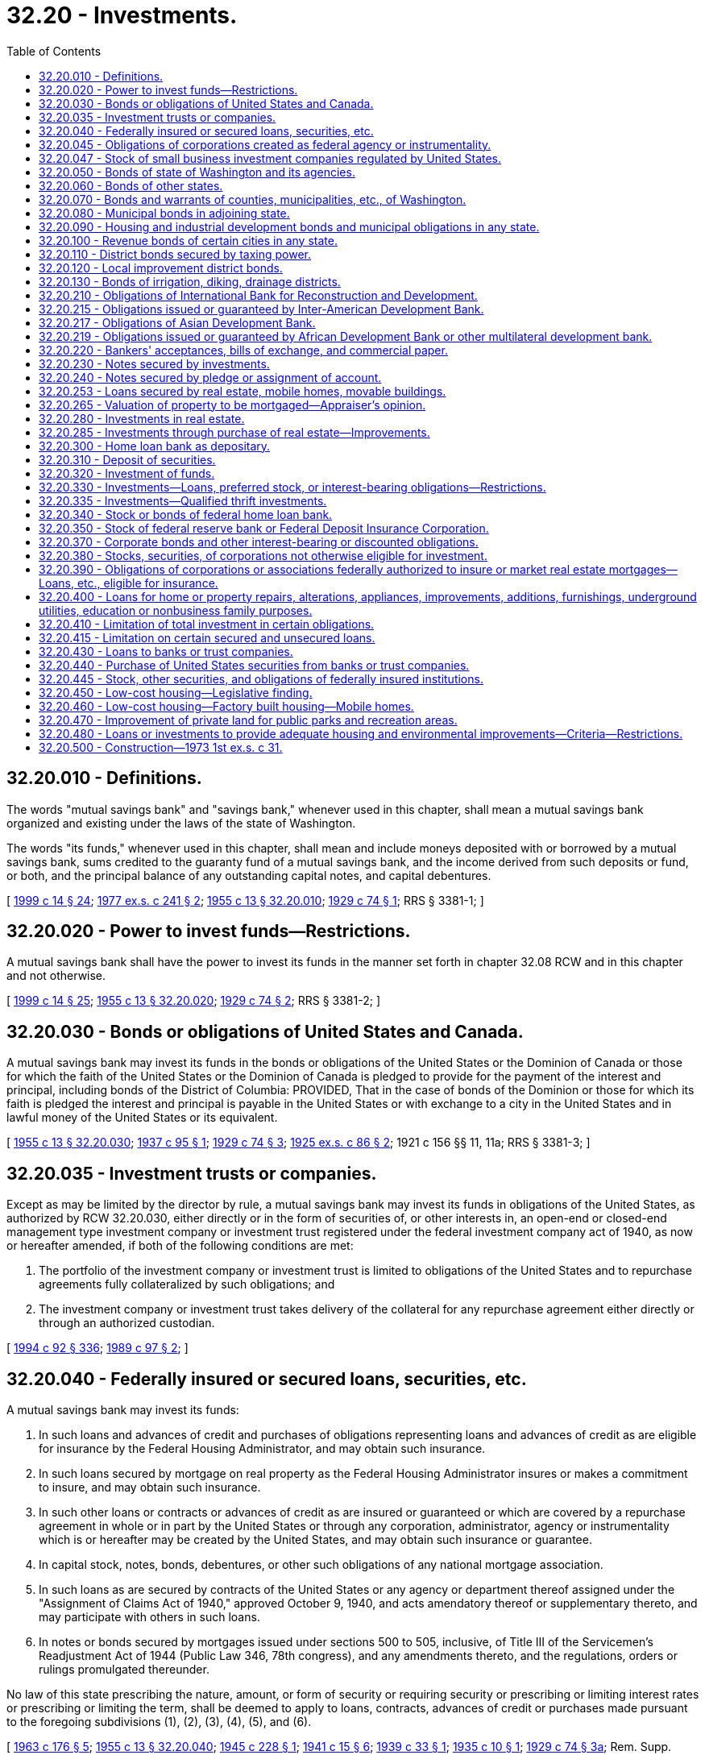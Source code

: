 = 32.20 - Investments.
:toc:

== 32.20.010 - Definitions.
The words "mutual savings bank" and "savings bank," whenever used in this chapter, shall mean a mutual savings bank organized and existing under the laws of the state of Washington.

The words "its funds," whenever used in this chapter, shall mean and include moneys deposited with or borrowed by a mutual savings bank, sums credited to the guaranty fund of a mutual savings bank, and the income derived from such deposits or fund, or both, and the principal balance of any outstanding capital notes, and capital debentures.

[ http://lawfilesext.leg.wa.gov/biennium/1999-00/Pdf/Bills/Session%20Laws/Senate/5058-S.SL.pdf?cite=1999%20c%2014%20§%2024[1999 c 14 § 24]; http://leg.wa.gov/CodeReviser/documents/sessionlaw/1977ex1c241.pdf?cite=1977%20ex.s.%20c%20241%20§%202[1977 ex.s. c 241 § 2]; http://leg.wa.gov/CodeReviser/documents/sessionlaw/1955c13.pdf?cite=1955%20c%2013%20§%2032.20.010[1955 c 13 § 32.20.010]; http://leg.wa.gov/CodeReviser/documents/sessionlaw/1929c74.pdf?cite=1929%20c%2074%20§%201[1929 c 74 § 1]; RRS § 3381-1; ]

== 32.20.020 - Power to invest funds—Restrictions.
A mutual savings bank shall have the power to invest its funds in the manner set forth in chapter 32.08 RCW and in this chapter and not otherwise.

[ http://lawfilesext.leg.wa.gov/biennium/1999-00/Pdf/Bills/Session%20Laws/Senate/5058-S.SL.pdf?cite=1999%20c%2014%20§%2025[1999 c 14 § 25]; http://leg.wa.gov/CodeReviser/documents/sessionlaw/1955c13.pdf?cite=1955%20c%2013%20§%2032.20.020[1955 c 13 § 32.20.020]; http://leg.wa.gov/CodeReviser/documents/sessionlaw/1929c74.pdf?cite=1929%20c%2074%20§%202[1929 c 74 § 2]; RRS § 3381-2; ]

== 32.20.030 - Bonds or obligations of United States and Canada.
A mutual savings bank may invest its funds in the bonds or obligations of the United States or the Dominion of Canada or those for which the faith of the United States or the Dominion of Canada is pledged to provide for the payment of the interest and principal, including bonds of the District of Columbia: PROVIDED, That in the case of bonds of the Dominion or those for which its faith is pledged the interest and principal is payable in the United States or with exchange to a city in the United States and in lawful money of the United States or its equivalent.

[ http://leg.wa.gov/CodeReviser/documents/sessionlaw/1955c13.pdf?cite=1955%20c%2013%20§%2032.20.030[1955 c 13 § 32.20.030]; http://leg.wa.gov/CodeReviser/documents/sessionlaw/1937c95.pdf?cite=1937%20c%2095%20§%201[1937 c 95 § 1]; http://leg.wa.gov/CodeReviser/documents/sessionlaw/1929c74.pdf?cite=1929%20c%2074%20§%203[1929 c 74 § 3]; http://leg.wa.gov/CodeReviser/documents/sessionlaw/1925ex1c86.pdf?cite=1925%20ex.s.%20c%2086%20§%202[1925 ex.s. c 86 § 2]; 1921 c 156 §§ 11, 11a; RRS § 3381-3; ]

== 32.20.035 - Investment trusts or companies.
Except as may be limited by the director by rule, a mutual savings bank may invest its funds in obligations of the United States, as authorized by RCW 32.20.030, either directly or in the form of securities of, or other interests in, an open-end or closed-end management type investment company or investment trust registered under the federal investment company act of 1940, as now or hereafter amended, if both of the following conditions are met:

. The portfolio of the investment company or investment trust is limited to obligations of the United States and to repurchase agreements fully collateralized by such obligations; and

. The investment company or investment trust takes delivery of the collateral for any repurchase agreement either directly or through an authorized custodian.

[ http://lawfilesext.leg.wa.gov/biennium/1993-94/Pdf/Bills/Session%20Laws/House/2438-S.SL.pdf?cite=1994%20c%2092%20§%20336[1994 c 92 § 336]; http://leg.wa.gov/CodeReviser/documents/sessionlaw/1989c97.pdf?cite=1989%20c%2097%20§%202[1989 c 97 § 2]; ]

== 32.20.040 - Federally insured or secured loans, securities, etc.
A mutual savings bank may invest its funds:

. In such loans and advances of credit and purchases of obligations representing loans and advances of credit as are eligible for insurance by the Federal Housing Administrator, and may obtain such insurance.

. In such loans secured by mortgage on real property as the Federal Housing Administrator insures or makes a commitment to insure, and may obtain such insurance.

. In such other loans or contracts or advances of credit as are insured or guaranteed or which are covered by a repurchase agreement in whole or in part by the United States or through any corporation, administrator, agency or instrumentality which is or hereafter may be created by the United States, and may obtain such insurance or guarantee.

. In capital stock, notes, bonds, debentures, or other such obligations of any national mortgage association.

. In such loans as are secured by contracts of the United States or any agency or department thereof assigned under the "Assignment of Claims Act of 1940," approved October 9, 1940, and acts amendatory thereof or supplementary thereto, and may participate with others in such loans.

. In notes or bonds secured by mortgages issued under sections 500 to 505, inclusive, of Title III of the Servicemen's Readjustment Act of 1944 (Public Law 346, 78th congress), and any amendments thereto, and the regulations, orders or rulings promulgated thereunder.

No law of this state prescribing the nature, amount, or form of security or requiring security or prescribing or limiting interest rates or prescribing or limiting the term, shall be deemed to apply to loans, contracts, advances of credit or purchases made pursuant to the foregoing subdivisions (1), (2), (3), (4), (5), and (6).

[ http://leg.wa.gov/CodeReviser/documents/sessionlaw/1963c176.pdf?cite=1963%20c%20176%20§%205[1963 c 176 § 5]; http://leg.wa.gov/CodeReviser/documents/sessionlaw/1955c13.pdf?cite=1955%20c%2013%20§%2032.20.040[1955 c 13 § 32.20.040]; http://leg.wa.gov/CodeReviser/documents/sessionlaw/1945c228.pdf?cite=1945%20c%20228%20§%201[1945 c 228 § 1]; http://leg.wa.gov/CodeReviser/documents/sessionlaw/1941c15.pdf?cite=1941%20c%2015%20§%206[1941 c 15 § 6]; http://leg.wa.gov/CodeReviser/documents/sessionlaw/1939c33.pdf?cite=1939%20c%2033%20§%201[1939 c 33 § 1]; http://leg.wa.gov/CodeReviser/documents/sessionlaw/1935c10.pdf?cite=1935%20c%2010%20§%201[1935 c 10 § 1]; http://leg.wa.gov/CodeReviser/documents/sessionlaw/1929c74.pdf?cite=1929%20c%2074%20§%203a[1929 c 74 § 3a]; Rem. Supp. 1945 § 3381-3a; ]

== 32.20.045 - Obligations of corporations created as federal agency or instrumentality.
A mutual savings bank may invest its funds in capital stock, notes, bonds, debentures, or other such obligations of any corporation which is or hereafter may be created by the United States as a governmental agency or instrumentality: PROVIDED, That the total amount a mutual savings bank may invest pursuant to this section shall not exceed fifteen percent of the funds of such savings bank: PROVIDED FURTHER, That the amounts heretofore or hereafter invested by a mutual savings bank pursuant to any law of this state other than this section, even if such investment might also be authorized under this section, shall not be limited by the provisions of this section and amounts so invested pursuant to any such other law of this state shall not be included in computing the maximum amount which may be invested pursuant to this section.

[ http://leg.wa.gov/CodeReviser/documents/sessionlaw/1967c145.pdf?cite=1967%20c%20145%20§%204[1967 c 145 § 4]; http://leg.wa.gov/CodeReviser/documents/sessionlaw/1957c80.pdf?cite=1957%20c%2080%20§%2010[1957 c 80 § 10]; ]

== 32.20.047 - Stock of small business investment companies regulated by United States.
A savings bank may purchase and hold for its own investment account stock in small business investment companies licensed and regulated by the United States, as authorized by the Small Business Act, Public Law 85-536, 72 Statutes at Large 384, in an amount not to exceed one percent of the guaranty fund of such mutual savings bank.

[ http://leg.wa.gov/CodeReviser/documents/sessionlaw/1959c185.pdf?cite=1959%20c%20185%20§%202[1959 c 185 § 2]; ]

== 32.20.050 - Bonds of state of Washington and its agencies.
A mutual savings bank may invest its funds in the bonds or interest bearing obligations of this state, or any agency thereof, issued pursuant to the authority of any law of this state, whether such bonds or interest bearing obligations are general or limited obligations of the state or such agency.

[ http://leg.wa.gov/CodeReviser/documents/sessionlaw/1955c13.pdf?cite=1955%20c%2013%20§%2032.20.050[1955 c 13 § 32.20.050]; http://leg.wa.gov/CodeReviser/documents/sessionlaw/1953c238.pdf?cite=1953%20c%20238%20§%204[1953 c 238 § 4]; http://leg.wa.gov/CodeReviser/documents/sessionlaw/1929c74.pdf?cite=1929%20c%2074%20§%209[1929 c 74 § 9]; http://leg.wa.gov/CodeReviser/documents/sessionlaw/1921c156.pdf?cite=1921%20c%20156%20§%2011b[1921 c 156 § 11b]; RRS § 3381-4; ]

== 32.20.060 - Bonds of other states.
A mutual savings bank may invest its funds in the bonds or obligations of any other state of the United States upon which there is no default.

[ http://leg.wa.gov/CodeReviser/documents/sessionlaw/1955c13.pdf?cite=1955%20c%2013%20§%2032.20.060[1955 c 13 § 32.20.060]; http://leg.wa.gov/CodeReviser/documents/sessionlaw/1937c95.pdf?cite=1937%20c%2095%20§%202[1937 c 95 § 2]; http://leg.wa.gov/CodeReviser/documents/sessionlaw/1929c74.pdf?cite=1929%20c%2074%20§%205[1929 c 74 § 5]; http://leg.wa.gov/CodeReviser/documents/sessionlaw/1921c156.pdf?cite=1921%20c%20156%20§%2011c[1921 c 156 § 11c]; RRS § 3381-5; ]

== 32.20.070 - Bonds and warrants of counties, municipalities, etc., of Washington.
A mutual savings bank may invest its funds in the valid warrants or bonds of any county, city, town, school district, port district, water-sewer district, or other municipal corporation in the state of Washington issued pursuant to law and for the payment of which the faith and credit of such county, municipality, or district is pledged and taxes are leviable upon all taxable property within its limits.

A mutual savings bank may invest its funds in the water revenue, sewer revenue, or electric revenue bonds of any city or public utility district of this state for the payment of which the entire revenue of the city's or district's water system, sewer system, or electric system, less maintenance and operating costs, is irrevocably pledged.

[ http://lawfilesext.leg.wa.gov/biennium/1999-00/Pdf/Bills/Session%20Laws/House/1264.SL.pdf?cite=1999%20c%20153%20§%2026[1999 c 153 § 26]; http://leg.wa.gov/CodeReviser/documents/sessionlaw/1955c13.pdf?cite=1955%20c%2013%20§%2032.20.070[1955 c 13 § 32.20.070]; http://leg.wa.gov/CodeReviser/documents/sessionlaw/1941c15.pdf?cite=1941%20c%2015%20§%207[1941 c 15 § 7]; http://leg.wa.gov/CodeReviser/documents/sessionlaw/1937c95.pdf?cite=1937%20c%2095%20§%203[1937 c 95 § 3]; http://leg.wa.gov/CodeReviser/documents/sessionlaw/1929c74.pdf?cite=1929%20c%2074%20§%206[1929 c 74 § 6]; http://leg.wa.gov/CodeReviser/documents/sessionlaw/1925ex1c86.pdf?cite=1925%20ex.s.%20c%2086%20§%203[1925 ex.s. c 86 § 3]; http://leg.wa.gov/CodeReviser/documents/sessionlaw/1921c156.pdf?cite=1921%20c%20156%20§%2011d[1921 c 156 § 11d]; Rem. Supp. 1941 § 3381-6; ]

== 32.20.080 - Municipal bonds in adjoining state.
A mutual savings bank may invest its funds in the valid bonds of any incorporated city having a population in excess of three thousand inhabitants as shown by the last decennial federal census or of any county or school district situated in one of the states of the United States which adjoins the state of Washington: PROVIDED, That the indebtedness of such city or school district, together with the indebtedness of any other district or other municipal corporation or subdivision (except a county) which is wholly or in part included within the boundaries or limits of the city or school district, less its water debt and sinking fund, does not exceed twelve percent, or the indebtedness of the county less its sinking fund does not exceed seven percent, of the valuation thereof for the purposes of taxation.

[ http://leg.wa.gov/CodeReviser/documents/sessionlaw/1955c13.pdf?cite=1955%20c%2013%20§%2032.20.080[1955 c 13 § 32.20.080]; http://leg.wa.gov/CodeReviser/documents/sessionlaw/1937c95.pdf?cite=1937%20c%2095%20§%204[1937 c 95 § 4]; http://leg.wa.gov/CodeReviser/documents/sessionlaw/1929c74.pdf?cite=1929%20c%2074%20§%207[1929 c 74 § 7]; http://leg.wa.gov/CodeReviser/documents/sessionlaw/1925ex1c86.pdf?cite=1925%20ex.s.%20c%2086%20§%204[1925 ex.s. c 86 § 4]; http://leg.wa.gov/CodeReviser/documents/sessionlaw/1921c156.pdf?cite=1921%20c%20156%20§%2011e[1921 c 156 § 11e]; RRS § 3381-7; ]

== 32.20.090 - Housing and industrial development bonds and municipal obligations in any state.
A mutual savings bank may invest in housing or industrial development bonds or municipal obligations issued by a state, county, parish, borough, city, or district situated in the United States, or by any instrumentality thereof, provided such bonds or obligations at the time of purchase are prudent investments.

[ http://leg.wa.gov/CodeReviser/documents/sessionlaw/1985c56.pdf?cite=1985%20c%2056%20§%2011[1985 c 56 § 11]; http://leg.wa.gov/CodeReviser/documents/sessionlaw/1955c13.pdf?cite=1955%20c%2013%20§%2032.20.090[1955 c 13 § 32.20.090]; http://leg.wa.gov/CodeReviser/documents/sessionlaw/1937c95.pdf?cite=1937%20c%2095%20§%205[1937 c 95 § 5]; http://leg.wa.gov/CodeReviser/documents/sessionlaw/1929c74.pdf?cite=1929%20c%2074%20§%208[1929 c 74 § 8]; http://leg.wa.gov/CodeReviser/documents/sessionlaw/1921c156.pdf?cite=1921%20c%20156%20§%2011f[1921 c 156 § 11f]; RRS § 3381-8; ]

== 32.20.100 - Revenue bonds of certain cities in any state.
A mutual savings bank may invest its funds in the water revenue or electric revenue bonds of any incorporated city situated in the United States: PROVIDED, That the city has a population as shown by the last decennial federal census of at least forty-five thousand inhabitants, and the entire revenue of the city's water or electric system less maintenance and operating costs is irrevocably pledged to the payment of the interest and principal of the bonds.

[ http://leg.wa.gov/CodeReviser/documents/sessionlaw/1955c13.pdf?cite=1955%20c%2013%20§%2032.20.100[1955 c 13 § 32.20.100]; http://leg.wa.gov/CodeReviser/documents/sessionlaw/1941c15.pdf?cite=1941%20c%2015%20§%208[1941 c 15 § 8]; http://leg.wa.gov/CodeReviser/documents/sessionlaw/1937c95.pdf?cite=1937%20c%2095%20§%206[1937 c 95 § 6]; Rem. Supp. 1941 § 3381-8a; ]

== 32.20.110 - District bonds secured by taxing power.
A mutual savings bank may invest its funds in the bonds of any port district, sanitary district, water-sewer district, tunnel district, bridge district, flood control district, park district, or highway district in the United States which has a population as shown by the last decennial federal census of not less than one hundred fifty thousand inhabitants, and has taxable real property with an assessed valuation in excess of two hundred million dollars and has power to levy taxes on the taxable real property therein for the payment of the bonds without limitation of rate or amount.

[ http://lawfilesext.leg.wa.gov/biennium/1999-00/Pdf/Bills/Session%20Laws/House/1264.SL.pdf?cite=1999%20c%20153%20§%2027[1999 c 153 § 27]; http://leg.wa.gov/CodeReviser/documents/sessionlaw/1955c13.pdf?cite=1955%20c%2013%20§%2032.20.110[1955 c 13 § 32.20.110]; http://leg.wa.gov/CodeReviser/documents/sessionlaw/1937c95.pdf?cite=1937%20c%2095%20§%207[1937 c 95 § 7]; RRS § 3381-8b; ]

== 32.20.120 - Local improvement district bonds.
A mutual savings bank may invest not to exceed fifteen percent of its funds in the bonds or warrants of any local improvement district of any city or town of this state (except bonds or warrants issued for an improvement consisting of grading only), unless the total indebtedness of the district after the completion of the improvement for which the bonds or warrants are issued, plus the amount of all other assessments of a local or special nature against the land assessed or liable to be assessed to pay the bonds, exceed fifty percent of the value of the benefited property, exclusive of improvements, at the time the bonds or warrants are purchased or taken by the bank, according to the actual valuation last placed upon the property for general taxation.

Before any such bonds or warrants are purchased or taken as security the condition of the district's affairs shall be ascertained and the property of the district examined by at least two members of the board of investment who shall report in writing their findings and recommendations; and no bonds or warrants shall be taken unless such report is favorable, nor unless the executive committee of the board of trustees after careful investigation is satisfied of the validity of the bonds or warrants and of the validity and sufficiency of the assessment or other means provided for payment thereof: PROVIDED, That, excepting bonds issued by local improvement districts in cities of the first or second class, for improvements ordered after June 7, 1927, no local improvement district bonds falling within the twenty-five percent in amount of any issue last callable for payment, shall be acquired or taken as security.

[ http://leg.wa.gov/CodeReviser/documents/sessionlaw/1955c13.pdf?cite=1955%20c%2013%20§%2032.20.120[1955 c 13 § 32.20.120]; http://leg.wa.gov/CodeReviser/documents/sessionlaw/1953c238.pdf?cite=1953%20c%20238%20§%205[1953 c 238 § 5]; http://leg.wa.gov/CodeReviser/documents/sessionlaw/1929c74.pdf?cite=1929%20c%2074%20§%209[1929 c 74 § 9]; http://leg.wa.gov/CodeReviser/documents/sessionlaw/1921c156.pdf?cite=1921%20c%20156%20§%2011h[1921 c 156 § 11h]; RRS § 3381-9; ]

== 32.20.130 - Bonds of irrigation, diking, drainage districts.
A mutual savings bank may invest not to exceed five percent of its funds in the bonds of any irrigation, diking, drainage, diking improvement, or drainage improvement district of this state, unless the total indebtedness of the district after the completion of the improvement for which the bonds are issued, plus the amount of all other assessments of a local or special nature against the land assessed or liable to be assessed to pay the bonds, exceeds forty percent of the value of the benefited property, exclusive of improvements, at the time the bonds are purchased or taken by the bank, according to the actual valuation last placed upon the property for general taxation.

Before any such bonds are purchased or taken as security the condition of the district's affairs shall be ascertained and the property of the district examined by at least two members of the board of investment of the mutual savings bank, who shall report in writing their findings and recommendations; and no bonds shall be taken unless such report is favorable, nor unless the executive committee of the board of trustees after careful investigation is satisfied of the validity of the bonds and of the sufficiency of the assessment or other means provided for payment thereof: PROVIDED, That no mutual savings bank shall invest a sum greater than three percent of its funds, or, in any event, more than three hundred thousand dollars, in the bonds of any one district described in this section.

[ http://leg.wa.gov/CodeReviser/documents/sessionlaw/1955c13.pdf?cite=1955%20c%2013%20§%2032.20.130[1955 c 13 § 32.20.130]; http://leg.wa.gov/CodeReviser/documents/sessionlaw/1929c74.pdf?cite=1929%20c%2074%20§%2010[1929 c 74 § 10]; http://leg.wa.gov/CodeReviser/documents/sessionlaw/1921c156.pdf?cite=1921%20c%20156%20§%2011h[1921 c 156 § 11h]; RRS § 3381-10; ]

== 32.20.210 - Obligations of International Bank for Reconstruction and Development.
A mutual savings bank may invest not to exceed five percent of its funds in interest bearing obligations of the International Bank for Reconstruction and Development.

[ http://leg.wa.gov/CodeReviser/documents/sessionlaw/1955c13.pdf?cite=1955%20c%2013%20§%2032.20.210[1955 c 13 § 32.20.210]; http://leg.wa.gov/CodeReviser/documents/sessionlaw/1949c119.pdf?cite=1949%20c%20119%20§%203[1949 c 119 § 3]; Rem. Supp. 1949 § 3381-16b; ]

== 32.20.215 - Obligations issued or guaranteed by Inter-American Development Bank.
A mutual savings bank may invest not to exceed five percent of its funds in obligations issued or guaranteed by the Inter-American Development Bank.

[ http://leg.wa.gov/CodeReviser/documents/sessionlaw/1963c176.pdf?cite=1963%20c%20176%20§%2014[1963 c 176 § 14]; ]

== 32.20.217 - Obligations of Asian Development Bank.
A mutual savings bank may invest not to exceed five percent of its funds in obligations issued or guaranteed by the Asian Development Bank.

[ http://leg.wa.gov/CodeReviser/documents/sessionlaw/1971ex1c222.pdf?cite=1971%20ex.s.%20c%20222%20§%207[1971 ex.s. c 222 § 7]; ]

== 32.20.219 - Obligations issued or guaranteed by African Development Bank or other multilateral development bank.
A mutual savings bank may invest not to exceed five percent of its funds in obligations issued or guaranteed by the African Development Bank or in obligations issued or guaranteed by any multilateral development bank in which the United States government formally participates.

[ http://leg.wa.gov/CodeReviser/documents/sessionlaw/1985c301.pdf?cite=1985%20c%20301%20§%201[1985 c 301 § 1]; ]

== 32.20.220 - Bankers' acceptances, bills of exchange, and commercial paper.
A mutual savings bank may invest not to exceed twenty percent of its funds in the following:

. Bankers' acceptances, and bills of exchange made eligible by law for rediscount with federal reserve banks, provided the same are accepted by a bank or trust company which is a member of the federal reserve system and which has a capital and surplus of not less than two million dollars, or commercial paper which is a prudent investment.

. Bills of exchange drawn by the seller on the purchaser of goods and accepted by such purchaser, of the kind made eligible by law for rediscount with federal reserve banks, provided the same are indorsed by a bank or trust company which is a member of the federal reserve system and which has a capital and surplus of not less than two million dollars.

The aggregate amount of the liability of any bank or trust company to any mutual savings bank, whether as principal or indorser, for acceptances held by such savings bank and deposits made with it, shall not exceed twenty-five percent of the paid up capital and surplus of such bank or trust company, and not more than five percent of the funds of any mutual savings bank shall be invested in the acceptances of or deposited with a bank or trust company of which a trustee of such mutual savings bank is a director.

[ http://leg.wa.gov/CodeReviser/documents/sessionlaw/1985c56.pdf?cite=1985%20c%2056%20§%2012[1985 c 56 § 12]; http://leg.wa.gov/CodeReviser/documents/sessionlaw/1955c13.pdf?cite=1955%20c%2013%20§%2032.20.220[1955 c 13 § 32.20.220]; http://leg.wa.gov/CodeReviser/documents/sessionlaw/1929c74.pdf?cite=1929%20c%2074%20§%2017[1929 c 74 § 17]; RRS § 3381-17; ]

== 32.20.230 - Notes secured by investments.
A mutual savings bank may invest its funds in promissory notes payable to the order of the savings bank, secured by the pledge or assignment of investments lawfully purchasable by a savings bank. No such loan shall exceed ninety percent of the cash market value of such investments so pledged. Should any of the investments so held in pledge depreciate in value after the making of such loan, the savings bank shall require an immediate payment of such loan, or of a part thereof, or additional security therefor, so that the amount loaned thereon shall at no time exceed ninety percent of the market value of the investments so pledged for such loan.

[ http://leg.wa.gov/CodeReviser/documents/sessionlaw/1969c55.pdf?cite=1969%20c%2055%20§%205[1969 c 55 § 5]; http://leg.wa.gov/CodeReviser/documents/sessionlaw/1963c176.pdf?cite=1963%20c%20176%20§%206[1963 c 176 § 6]; http://leg.wa.gov/CodeReviser/documents/sessionlaw/1955c13.pdf?cite=1955%20c%2013%20§%2032.20.230[1955 c 13 § 32.20.230]; http://leg.wa.gov/CodeReviser/documents/sessionlaw/1945c228.pdf?cite=1945%20c%20228%20§%202[1945 c 228 § 2]; http://leg.wa.gov/CodeReviser/documents/sessionlaw/1929c74.pdf?cite=1929%20c%2074%20§%2018[1929 c 74 § 18]; Rem. Supp. 1945 § 3381-18; ]

== 32.20.240 - Notes secured by pledge or assignment of account.
A mutual savings bank may invest its funds in promissory notes made payable to the order of the savings bank, secured by the pledge or assignment of the account of the mutual savings bank as collateral security for the payment thereof. No such loan shall exceed the balance due the holder of such account.

[ http://leg.wa.gov/CodeReviser/documents/sessionlaw/1967c145.pdf?cite=1967%20c%20145%20§%205[1967 c 145 § 5]; http://leg.wa.gov/CodeReviser/documents/sessionlaw/1955c13.pdf?cite=1955%20c%2013%20§%2032.20.240[1955 c 13 § 32.20.240]; http://leg.wa.gov/CodeReviser/documents/sessionlaw/1945c228.pdf?cite=1945%20c%20228%20§%203[1945 c 228 § 3]; http://leg.wa.gov/CodeReviser/documents/sessionlaw/1929c74.pdf?cite=1929%20c%2074%20§%2019[1929 c 74 § 19]; http://leg.wa.gov/CodeReviser/documents/sessionlaw/1921c156.pdf?cite=1921%20c%20156%20§%2011m[1921 c 156 § 11m]; Rem. Supp. 1945 § 3381-19; ]

== 32.20.253 - Loans secured by real estate, mobile homes, movable buildings.
A mutual savings bank may invest its funds in loans secured by real estate or on the security of mobile homes or other movable buildings or any interest or estate in any of the foregoing. Such loans may be on such terms and conditions and subject to such limitations and restrictions as the board of trustees shall from time to time establish.

[ http://leg.wa.gov/CodeReviser/documents/sessionlaw/1981c86.pdf?cite=1981%20c%2086%20§%2014[1981 c 86 § 14]; ]

== 32.20.265 - Valuation of property to be mortgaged—Appraiser's opinion.
When, under any provision of this title, a written report is required of members of the board of investment of a mutual savings bank certifying according to their best judgment the value of any property to be mortgaged such value may be determined upon the signed opinion in writing of an appraiser appointed by the board of trustees of such bank.

[ http://leg.wa.gov/CodeReviser/documents/sessionlaw/1957c80.pdf?cite=1957%20c%2080%20§%209[1957 c 80 § 9]; ]

== 32.20.280 - Investments in real estate.
A mutual savings bank may invest its funds in real estate as follows:

. A tract of land whereon there is or may be erected a building or buildings suitable for the convenient transaction of the business of the savings bank, from portions of which not required for its own use revenue may be derived: PROVIDED, That the cost of the land and building or buildings for the transaction of the business of the savings bank shall in no case exceed fifty percent of the guaranty fund, undivided profits, reserves, and subordinated securities of the savings bank, except with the approval of the director; and before the purchase of such property is made, or the erection of a building or buildings is commenced, the estimate of the cost thereof, and the cost of the completion of the building or buildings, shall be submitted to and approved by the director. "The cost of the land and building or buildings" means the amounts paid or expended therefor less the reasonable depreciation thereof taken by the bank against such improvements during the time they were held by the bank.

. Such lands as shall be conveyed to the savings bank in satisfaction of debts previously contracted in the course of its business.

. Such lands as the savings bank shall purchase at sales under judgments, decrees, or mortgages held by it.

All real estate purchased by any such savings bank, or taken by it in satisfaction of debts due it, under this section, shall be conveyed to it directly by name, or in the name of a corporation all of the stock of which is owned by the bank, or in such other manner as the bank shall determine to be in the best interest of the bank, and the conveyance shall be immediately recorded in the office of the proper recording officer of the county in which such real estate is situated.

. Every parcel of real estate purchased or acquired by a savings bank under subsections (2) and (3) of this section, shall be sold by it within five years from the date on which it was purchased or acquired, or in case it was acquired subject to a right of redemption, within five years from the date on which the right of redemption expires, unless:

.. There is a building thereon occupied by the savings bank and its offices,

.. The director, on application of the board of trustees of the savings bank, extends the time within which such sale shall be made, or

.. The property is held by the bank as an investment under the provisions of RCW 32.20.285, as now or hereafter amended.

[ http://lawfilesext.leg.wa.gov/biennium/1993-94/Pdf/Bills/Session%20Laws/House/2438-S.SL.pdf?cite=1994%20c%2092%20§%20337[1994 c 92 § 337]; http://leg.wa.gov/CodeReviser/documents/sessionlaw/1981c86.pdf?cite=1981%20c%2086%20§%204[1981 c 86 § 4]; http://leg.wa.gov/CodeReviser/documents/sessionlaw/1973ex1c31.pdf?cite=1973%201st%20ex.s.%20c%2031%20§%206[1973 1st ex.s. c 31 § 6]; http://leg.wa.gov/CodeReviser/documents/sessionlaw/1969c55.pdf?cite=1969%20c%2055%20§%207[1969 c 55 § 7]; http://leg.wa.gov/CodeReviser/documents/sessionlaw/1955c13.pdf?cite=1955%20c%2013%20§%2032.20.280[1955 c 13 § 32.20.280]; http://leg.wa.gov/CodeReviser/documents/sessionlaw/1929c74.pdf?cite=1929%20c%2074%20§%2022[1929 c 74 § 22]; http://leg.wa.gov/CodeReviser/documents/sessionlaw/1921c156.pdf?cite=1921%20c%20156%20§%20110[1921 c 156 § 110]; http://leg.wa.gov/CodeReviser/documents/sessionlaw/1915c175.pdf?cite=1915%20c%20175%20§%2012[1915 c 175 § 12]; RRS § 3381-22; ]

== 32.20.285 - Investments through purchase of real estate—Improvements.
Subject to such requirements, restrictions, or other conditions as the director may adopt by rule, order, directive, standard, policy, memorandum[,] or other communication with regard to the investment, a savings bank may invest its funds in such real estate, improved or unimproved, and its fixtures and equipment, as the savings bank shall purchase either alone or with others or through ownership of interests in entities holding such real estate. The savings bank may improve property which it owns, and rent, lease, sell, and otherwise deal in such property, the same as any other owner thereof. The total amount a savings bank may invest pursuant to this section shall not exceed twenty percent of its funds. No officer or board trustee or director of the savings bank shall own or hold any interest in any property in which the savings bank owns an interest, and in the event the bank owns an interest in property hereunder with or as a part of another entity, no officer or board trustee or director of the savings bank shall own more than two and one-half percent of the equity or stock of any entity involved, and all of the officers and board trustees or directors of the savings bank shall not own more than five percent of the equity or stock of any entity involved.

[ http://lawfilesext.leg.wa.gov/biennium/2009-10/Pdf/Bills/Session%20Laws/House/2831.SL.pdf?cite=2010%20c%2088%20§%2057[2010 c 88 § 57]; http://leg.wa.gov/CodeReviser/documents/sessionlaw/1981c86.pdf?cite=1981%20c%2086%20§%205[1981 c 86 § 5]; http://leg.wa.gov/CodeReviser/documents/sessionlaw/1969c55.pdf?cite=1969%20c%2055%20§%2015[1969 c 55 § 15]; ]

== 32.20.300 - Home loan bank as depositary.
See RCW 30A.32.040.

[ ]

== 32.20.310 - Deposit of securities.
A savings bank may deposit securities owned by it, for safekeeping, with any duly designated depositary for the bank's funds. The written statement of the depositary that it holds for safekeeping specified securities of a savings bank may be taken as evidence of the facts therein shown by any public officer or any officer of the bank or committee of its trustees whose duty it is to examine the affairs and assets of the bank.

[ http://leg.wa.gov/CodeReviser/documents/sessionlaw/1955c13.pdf?cite=1955%20c%2013%20§%2032.20.310[1955 c 13 § 32.20.310]; http://leg.wa.gov/CodeReviser/documents/sessionlaw/1929c74.pdf?cite=1929%20c%2074%20§%2024[1929 c 74 § 24]; http://leg.wa.gov/CodeReviser/documents/sessionlaw/1927c184.pdf?cite=1927%20c%20184%20§%204[1927 c 184 § 4]; RRS § 3381-24; ]

== 32.20.320 - Investment of funds.
The trustees of every savings bank shall as soon as practicable invest the moneys deposited with it in the securities prescribed in this title.

The purchase by a savings bank of a negotiable certificate of deposit or similar security issued by a bank need not be considered a deposit if the certificate or security is eligible for investment by a savings bank under any other provision of this title.

[ http://leg.wa.gov/CodeReviser/documents/sessionlaw/1969c55.pdf?cite=1969%20c%2055%20§%208[1969 c 55 § 8]; http://leg.wa.gov/CodeReviser/documents/sessionlaw/1955c13.pdf?cite=1955%20c%2013%20§%2032.20.320[1955 c 13 § 32.20.320]; http://leg.wa.gov/CodeReviser/documents/sessionlaw/1929c74.pdf?cite=1929%20c%2074%20§%2025[1929 c 74 § 25]; http://leg.wa.gov/CodeReviser/documents/sessionlaw/1925ex1c86.pdf?cite=1925%20ex.s.%20c%2086%20§%2011[1925 ex.s. c 86 § 11]; http://leg.wa.gov/CodeReviser/documents/sessionlaw/1915c175.pdf?cite=1915%20c%20175%20§%2020[1915 c 175 § 20]; RRS § 3381-25; ]

== 32.20.330 - Investments—Loans, preferred stock, or interest-bearing obligations—Restrictions.
A mutual savings bank may invest in loans to sole proprietorships, partnerships, limited liability companies, corporations, or other entities, or in preferred stock or discounted or other interest bearing obligations issued, guaranteed, or assumed by limited liability companies or corporations commonly accepted as industrial corporations or engaged in communications, transportation, agriculture, furnishing utility professional services, manufacturing, construction, mining, fishing, processing or merchandising of goods, food, or information, banking, or commercial or consumer financing, doing business or incorporated under the laws of the United States, or any state thereof, or the District of Columbia, or the Dominion of Canada, or any province thereof, subject to the following conditions:

. Not more than two percent of the bank's funds shall be invested, pursuant to this section, in the aggregate of loans to and preferred stock and obligations of any person, as defined in *RCW 32.32.228(1)(c), and such person's affiliates, as defined in RCW 32.32.025(1), incorporating the definition of control in RCW 32.32.025(8).

. Such loans or securities shall be prudent investments.

. Pursuant to this section, the total amount a savings bank may invest shall not exceed fifty percent of its funds, and not more than fifteen percent of the bank's funds may be invested in such loans to or securities of any industry.

[ http://lawfilesext.leg.wa.gov/biennium/1999-00/Pdf/Bills/Session%20Laws/Senate/5058-S.SL.pdf?cite=1999%20c%2014%20§%2026[1999 c 14 § 26]; http://leg.wa.gov/CodeReviser/documents/sessionlaw/1985c56.pdf?cite=1985%20c%2056%20§%2013[1985 c 56 § 13]; http://leg.wa.gov/CodeReviser/documents/sessionlaw/1973ex1c31.pdf?cite=1973%201st%20ex.s.%20c%2031%20§%207[1973 1st ex.s. c 31 § 7]; http://leg.wa.gov/CodeReviser/documents/sessionlaw/1971ex1c222.pdf?cite=1971%20ex.s.%20c%20222%20§%206[1971 ex.s. c 222 § 6]; http://leg.wa.gov/CodeReviser/documents/sessionlaw/1955c80.pdf?cite=1955%20c%2080%20§%206[1955 c 80 § 6]; ]

== 32.20.335 - Investments—Qualified thrift investments.
A mutual savings bank may invest in loans or securities that are qualified thrift investments for a savings association subject to the limits specified in 12 U.S.C. Sec. 1467a(m).

[ http://lawfilesext.leg.wa.gov/biennium/1999-00/Pdf/Bills/Session%20Laws/Senate/5058-S.SL.pdf?cite=1999%20c%2014%20§%2027[1999 c 14 § 27]; ]

== 32.20.340 - Stock or bonds of federal home loan bank.
See RCW 30A.32.020.

[ ]

== 32.20.350 - Stock of federal reserve bank or Federal Deposit Insurance Corporation.
See RCW 30A.32.010.

[ ]

== 32.20.370 - Corporate bonds and other interest-bearing or discounted obligations.
A mutual savings bank may invest its funds in bonds or other interest bearing or discounted obligations of corporations not otherwise eligible for investment by the savings bank which are prudent investments for such bank in the opinion of its board of trustees or of a committee thereof whose action is ratified by such board at its regular meeting next following such investment. The total amount a mutual savings bank may invest pursuant to this section shall not exceed ten percent of its funds.

[ http://leg.wa.gov/CodeReviser/documents/sessionlaw/1977ex1c104.pdf?cite=1977%20ex.s.%20c%20104%20§%205[1977 ex.s. c 104 § 5]; http://leg.wa.gov/CodeReviser/documents/sessionlaw/1967c145.pdf?cite=1967%20c%20145%20§%209[1967 c 145 § 9]; http://leg.wa.gov/CodeReviser/documents/sessionlaw/1959c41.pdf?cite=1959%20c%2041%20§%206[1959 c 41 § 6]; ]

== 32.20.380 - Stocks, securities, of corporations not otherwise eligible for investment.
A mutual savings bank may invest its funds in stocks or other securities of corporations not otherwise eligible for investment by the savings bank which are prudent investments for the bank in the opinion of its board of trustees or of a committee thereof whose action is ratified by the board at its regular meeting next following the investment. The total amount a mutual savings bank may invest pursuant to this section shall not exceed fifty percent of the total of its guaranty fund, undivided profits, and unallocated reserves, or five percent of its deposits, whichever is less.

[ http://leg.wa.gov/CodeReviser/documents/sessionlaw/1981c86.pdf?cite=1981%20c%2086%20§%206[1981 c 86 § 6]; http://leg.wa.gov/CodeReviser/documents/sessionlaw/1963c176.pdf?cite=1963%20c%20176%20§%2016[1963 c 176 § 16]; ]

== 32.20.390 - Obligations of corporations or associations federally authorized to insure or market real estate mortgages—Loans, etc., eligible for insurance.
A mutual savings bank may invest its funds:

. In capital stock, notes, bonds, debentures, participating certificates, and other obligations of any corporation or association which is or hereafter may be created pursuant to any law of the United States for the purpose of insuring or marketing real estate mortgages: PROVIDED, That the amount a mutual savings bank may invest in the capital stock of any one such corporation shall not exceed five percent of the funds of the mutual savings bank and the total amount it may invest in capital stock pursuant to this subsection (1) shall not exceed ten percent of the funds of the mutual savings bank.

. In such loans, advances of credit, participating certificates, and purchases of obligations representing loans and advances of credit as are eligible for insurance by any corporation or association which is or hereafter may be created pursuant to any law of the United States for the purpose of insuring real estate mortgages. The bank may do all acts necessary or appropriate to obtain such insurance. No law of this state prescribing the nature, amount, or form of security, or prescribing or limiting the period for which loans or advances of credit may be made shall apply to loans, advances of credit, or purchases made pursuant to this subsection (2).

[ http://leg.wa.gov/CodeReviser/documents/sessionlaw/1963c176.pdf?cite=1963%20c%20176%20§%2017[1963 c 176 § 17]; ]

== 32.20.400 - Loans for home or property repairs, alterations, appliances, improvements, additions, furnishings, underground utilities, education or nonbusiness family purposes.
A mutual savings bank may invest not to exceed twenty percent of its funds pursuant to this section in loans for home or property repairs, alterations, appliances, improvements, or additions, home furnishings, for installation of underground utilities, for educational purposes, or for nonbusiness family purposes: PROVIDED, That the application therefor shall state that the proceeds are to be used for one of the above purposes.

[ http://lawfilesext.leg.wa.gov/biennium/1999-00/Pdf/Bills/Session%20Laws/Senate/5058-S.SL.pdf?cite=1999%20c%2014%20§%2028[1999 c 14 § 28]; http://leg.wa.gov/CodeReviser/documents/sessionlaw/1981c86.pdf?cite=1981%20c%2086%20§%207[1981 c 86 § 7]; http://leg.wa.gov/CodeReviser/documents/sessionlaw/1977ex1c104.pdf?cite=1977%20ex.s.%20c%20104%20§%206[1977 ex.s. c 104 § 6]; http://leg.wa.gov/CodeReviser/documents/sessionlaw/1969c55.pdf?cite=1969%20c%2055%20§%209[1969 c 55 § 9]; http://leg.wa.gov/CodeReviser/documents/sessionlaw/1967c145.pdf?cite=1967%20c%20145%20§%2010[1967 c 145 § 10]; http://leg.wa.gov/CodeReviser/documents/sessionlaw/1963c176.pdf?cite=1963%20c%20176%20§%2018[1963 c 176 § 18]; ]

== 32.20.410 - Limitation of total investment in certain obligations.
The aggregate total amount a mutual savings bank may invest in the following shall not exceed the sum of eighty-five percent of its funds and one hundred percent of its borrowings as permitted under RCW 32.08.140, as now or hereafter amended and RCW 32.08.190, as now or hereafter amended:

. Mortgages upon real estate and participations therein;

. Contracts for the sale of realty;

. Mortgages upon leasehold estates; and

. Notes secured by pledges or assignments of first mortgages or real estate contracts.

The limitation of this section shall not apply to GNMA certificates, mortgage backed bonds, mortgage pass-through certificates or other similar securities purchased or held by the bank.

[ http://leg.wa.gov/CodeReviser/documents/sessionlaw/1981c86.pdf?cite=1981%20c%2086%20§%208[1981 c 86 § 8]; http://leg.wa.gov/CodeReviser/documents/sessionlaw/1977ex1c104.pdf?cite=1977%20ex.s.%20c%20104%20§%207[1977 ex.s. c 104 § 7]; http://leg.wa.gov/CodeReviser/documents/sessionlaw/1969c55.pdf?cite=1969%20c%2055%20§%2010[1969 c 55 § 10]; http://leg.wa.gov/CodeReviser/documents/sessionlaw/1963c176.pdf?cite=1963%20c%20176%20§%2019[1963 c 176 § 19]; ]

== 32.20.415 - Limitation on certain secured and unsecured loans.
In addition to all other investments and loans authorized for mutual savings banks in this state, a mutual savings bank may invest not more than twenty percent of its funds in secured or unsecured loans on such terms and conditions as the bank may determine.

[ http://leg.wa.gov/CodeReviser/documents/sessionlaw/1981c86.pdf?cite=1981%20c%2086%20§%2015[1981 c 86 § 15]; ]

== 32.20.430 - Loans to banks or trust companies.
A mutual savings bank may invest its funds in loans to banks or trust companies which mature on the next business day following the day of making such loan. The loans may be evidenced by any writing or ledger entries deemed adequate by the mutual savings bank and may be secured or unsecured. The loans made hereunder are payable on the same basis as are regular deposits in such banks, and therefore the transactions may be characterized for accounting and statement purposes and carried on the books of the mutual savings bank as either a deposit with or a loan to the bank.

[ http://leg.wa.gov/CodeReviser/documents/sessionlaw/1971ex1c222.pdf?cite=1971%20ex.s.%20c%20222%20§%203[1971 ex.s. c 222 § 3]; ]

== 32.20.440 - Purchase of United States securities from banks or trust companies.
A mutual savings bank may invest its funds in the purchase of United States government securities from a bank or trust company, subject to the selling bank's or trust company's agreement to repurchase such securities on the business day next following their purchase by the mutual savings bank. The securities may be purchased at par, or at a premium or discount, as the mutual savings bank may agree, and may be characterized for accounting and statement purposes and carried on the books of the mutual savings bank as such securities to the extent of their market value, and as due from such banks or trust companies to the extent that the repurchase price agreed to be paid exceeds such market value.

[ http://leg.wa.gov/CodeReviser/documents/sessionlaw/1971ex1c222.pdf?cite=1971%20ex.s.%20c%20222%20§%204[1971 ex.s. c 222 § 4]; ]

== 32.20.445 - Stock, other securities, and obligations of federally insured institutions.
A savings bank may invest its funds in the stock and other securities and obligations of a savings or banking institution or holding company thereof if the deposits of the savings or banking institution are insured by the federal deposit insurance corporation or any other federal instrumentalities established to carry on substantially the same functions as such corporations.

[ http://lawfilesext.leg.wa.gov/biennium/1999-00/Pdf/Bills/Session%20Laws/Senate/5058-S.SL.pdf?cite=1999%20c%2014%20§%2029[1999 c 14 § 29]; http://leg.wa.gov/CodeReviser/documents/sessionlaw/1989c180.pdf?cite=1989%20c%20180%20§%208[1989 c 180 § 8]; ]

== 32.20.450 - Low-cost housing—Legislative finding.
The legislature finds there is a shortage of adequate housing in a suitable environment in many parts of this state for people of modest means, which shortage adversely affects the public in general and the mutual savings banks of this state and their depositors. The legislature further finds that the making of loans or investments to alleviate this problem which may provide a less than market rate of return and entail a higher degree of risk than might otherwise be acceptable, will benefit this state, the banks, and their depositors.

[ http://leg.wa.gov/CodeReviser/documents/sessionlaw/1973ex1c31.pdf?cite=1973%201st%20ex.s.%20c%2031%20§%201[1973 1st ex.s. c 31 § 1]; ]

== 32.20.460 - Low-cost housing—Factory built housing—Mobile homes.
In addition to the portions of its funds permitted to be invested in real estate loans under RCW 32.20.410, a mutual savings bank may invest not to exceed fifteen percent of its funds in loans and investments as follows:

. Loans for the rehabilitation, remodeling, or expansion of existing housing.

. Loans in connection with, or participation in:

.. Housing programs of any agency of federal, state, or local government; and

.. Housing programs of any nonprofit, union, community, public, or quasi-public corporation or entity.

Such housing must be made available to all without regard to race, creed, sex, color, or national origin.

. Loans for purchasing or constructing factory built housing, including but not limited to mobile homes. The bank shall determine the amount, security, and repayment basis which it considers prudent for the loans.

. In mobile home chattel paper which finances the acquisition of inventory by a mobile home dealer if the inventory is to be held for sale in the ordinary course of business by the mobile home dealer, the monetary obligation evidenced by such chattel paper is the obligation of the mobile home dealer and the amount thereof does not exceed the amount allowed to be loaned on such mobile homes under subsection (3) of this section.

[ http://leg.wa.gov/CodeReviser/documents/sessionlaw/1981c86.pdf?cite=1981%20c%2086%20§%209[1981 c 86 § 9]; http://leg.wa.gov/CodeReviser/documents/sessionlaw/1977ex1c104.pdf?cite=1977%20ex.s.%20c%20104%20§%209[1977 ex.s. c 104 § 9]; http://leg.wa.gov/CodeReviser/documents/sessionlaw/1973ex1c31.pdf?cite=1973%201st%20ex.s.%20c%2031%20§%202[1973 1st ex.s. c 31 § 2]; ]

== 32.20.470 - Improvement of private land for public parks and recreation areas.
Subject to the limits hereinafter set forth, a mutual savings bank may expend its funds for the improvement for public use of privately owned land as parks or recreation areas, including but not limited to "vest pocket" parks, provided that the owner of such land will:

. Permit public use thereof for a period of at least eighteen months or for such longer period and subject to such other requirements as the bank may impose; and

. At or before the end of public use, permit the removal of all such improvements which in the bank's judgment reasonably may be accomplished.

As used in this section, "public use" means use without regard to race, creed, sex, color, or national origin. The amount expended hereunder and under RCW 32.12.070(2)(d) in any calendar year shall not exceed one-half of one percent of the net earnings of bank for the preceding year.

[ http://leg.wa.gov/CodeReviser/documents/sessionlaw/1973ex1c31.pdf?cite=1973%201st%20ex.s.%20c%2031%20§%203[1973 1st ex.s. c 31 § 3]; ]

== 32.20.480 - Loans or investments to provide adequate housing and environmental improvements—Criteria—Restrictions.
Loans or investments made under *this 1973 amendatory act may provide a less than market rate of return and entail a higher degree of risk than might otherwise be acceptable to the general market, so long as the board of trustees of the bank determines the loan or investment may be beneficial to the community where made, without the need to show a direct corporate benefit, and so long as any private individual who benefits is not, and is not related to any person who is, an officer, employee, or trustee of the bank. It is hereby recognized that the mutual savings banks of the state of Washington and their depositors are affected adversely by the absence of adequate low-cost housing and environmental developments and improvements within the communities they serve and the state of Washington.

The amount a mutual savings bank may invest under *this 1973 amendatory act during any twelve-month period at less than a market rate of return shall not exceed two percent of the total principal amount of all real estate loans made by the bank during the preceding twelve months.

[ http://leg.wa.gov/CodeReviser/documents/sessionlaw/1973ex1c31.pdf?cite=1973%201st%20ex.s.%20c%2031%20§%204[1973 1st ex.s. c 31 § 4]; ]

== 32.20.500 - Construction—1973 1st ex.s. c 31.
The powers granted by *this 1973 amendatory act are in addition to and not in limitation of the powers conferred upon a mutual savings bank by other provisions of law.

[ http://leg.wa.gov/CodeReviser/documents/sessionlaw/1973ex1c31.pdf?cite=1973%201st%20ex.s.%20c%2031%20§%208[1973 1st ex.s. c 31 § 8]; ]


